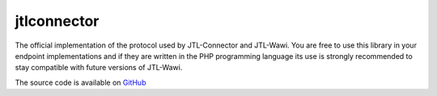 .. index::
   single: jtlconnector

jtlconnector
============

The official implementation of the protocol used by JTL-Connector and JTL-Wawi.
You are free to use this library in your endpoint implementations and if they are written in the PHP programming language its use is strongly recommended to stay compatible with future versions of JTL-Wawi.

The source code is available on `GitHub <https://github.com/jtl-software/connector>`_
